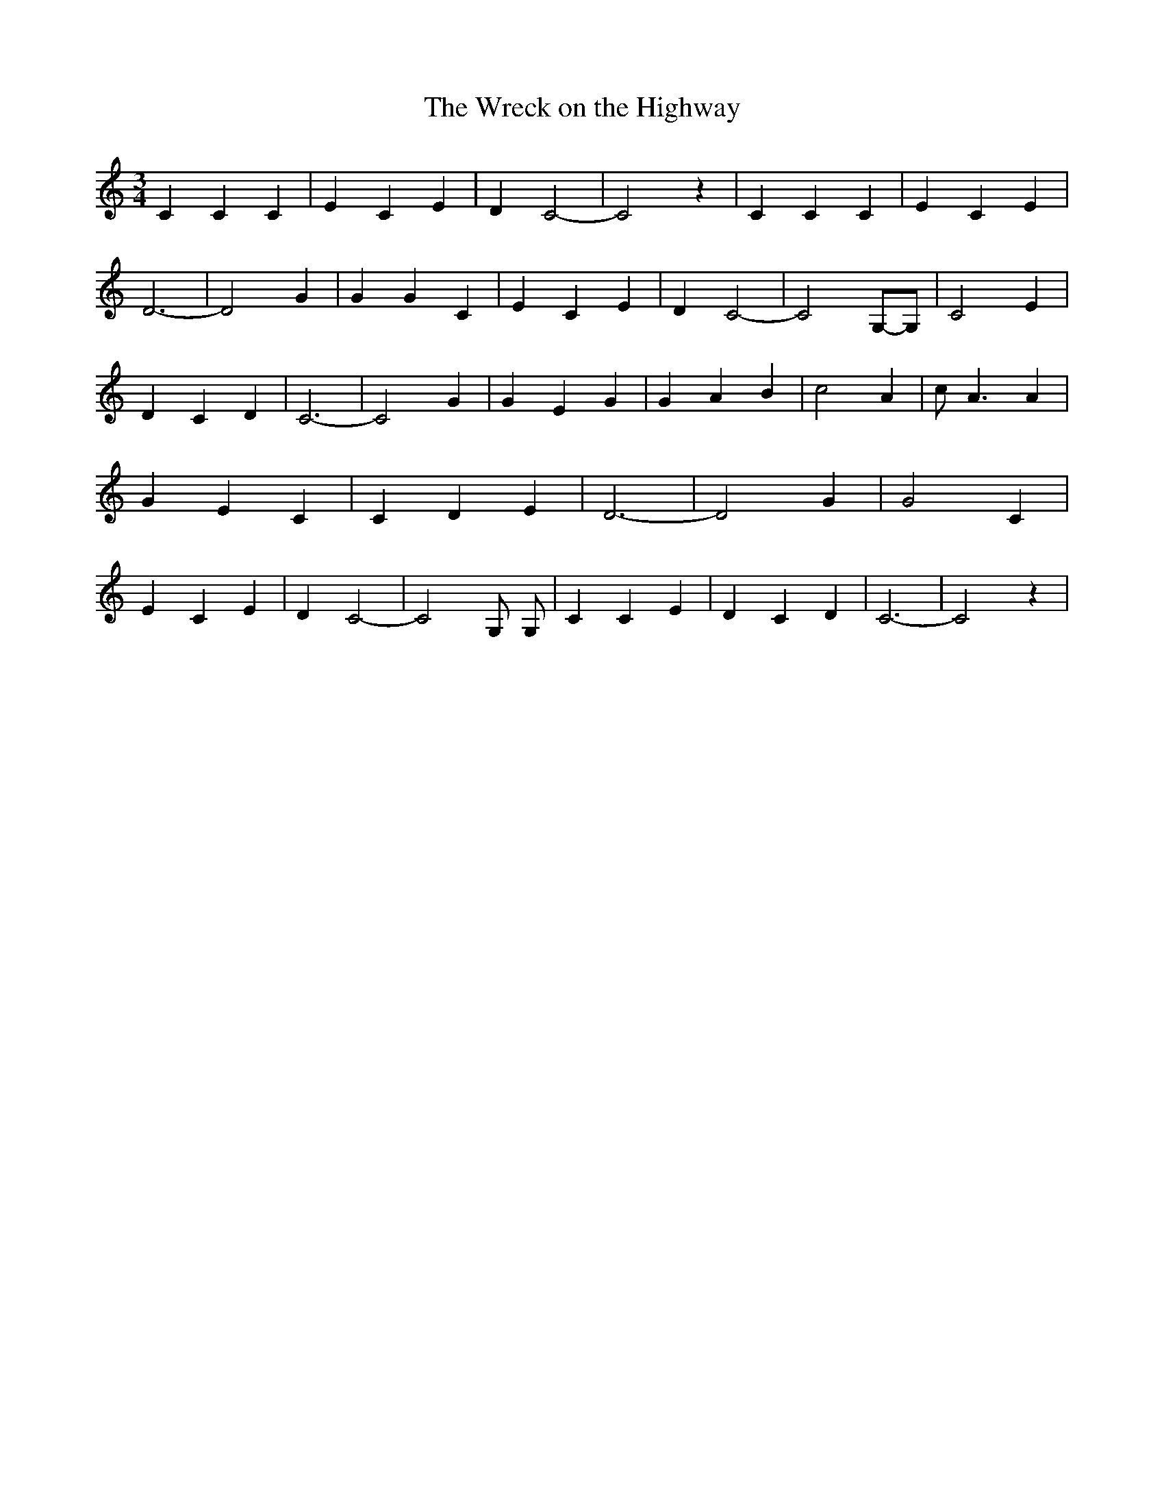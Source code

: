 % Generated more or less automatically by swtoabc by Erich Rickheit KSC
X:1
T:The Wreck on the Highway
M:3/4
L:1/4
K:C
 C C C| E C E| D C2-| C2 z| C C C| E C E| D3-| D2 G| G G C| E C E|\
 D C2-| C2G,/2-G,/2| C2 E| D C D| C3-| C2 G| G E G| G A B| c2 A| c/2 A3/2 A|\
 G E C| C D E| D3-| D2 G| G2 C| E C E| D C2-| C2 G,/2 G,/2| C C E|\
 D C D| C3-| C2 z|

